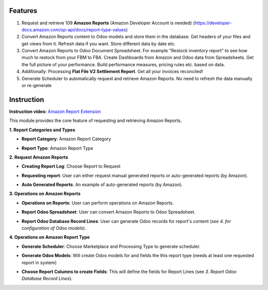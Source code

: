Features
============

1. Request and retrieve 109 **Amazon Reports** (Amazon Developer Account is needed) (https://developer-docs.amazon.com/sp-api/docs/report-type-values)
2. Convert Amazon Reports content to Odoo models and store them in the database. Get headers of your files and get views from it. Refresh data if you want. Store different data by date etc.
3. Convert Amazon Reports to Odoo Document Spreadsheet. For example "Restock inventory report" to see how much to restock from your FBM to FBA. Create Dashboards from Amazon and Odoo data from Spreadsheets. Get the full picture of your performance. Build performance measures, pricing rules etc. based on data.
4. Additionally: Processing **Flat File V2 Settlement Report**. Get all your invoices reconciled!
5. Generate Scheduler to automatically request and retrieve Amazon Reports. No need to refresh the data manually or re-generate
   
Instruction
===========

**Instruction video:** `Amazon Report Extension <https://youtu.be/FJXnl4rQmvY>`_

This module provides the core feature of requesting and retrieving Amazon Reports.

**1. Report Categories and Types**

.. image:: amz_report_type_categ.png
   :alt: Amazon Report Category
   :align: center
   :width: 1000
- **Report Category**: Amazon Report Category

.. image:: amz_report_type.png
   :alt: Amazon Report Type
   :align: center
   :width: 1000
- **Report Type**: Amazon Report Type

**2. Request Amazon Reports**

.. image:: create_report_log.png
   :alt: Choose Report to Request
   :align: center
   :width: 1000
- **Creating Report Log**: Choose Report to Request

.. image:: request_reports.png
   :alt: Requesting report
   :align: center
   :width: 1000
- **Requesting report**: User can either request manual generated reports or auto-generated reports (by Amazon).

.. image:: settlement_report_list.png
   :alt: Example of Report List
   :align: center
   :width: 1000
- **Auto Generated Reports**: An example of auto-generated reports (by Amazon).

**3. Operations on Amazon Reports**

.. image:: report_operations.png
   :alt: Operations on Amazon Reports
   :align: center
   :width: 1000
- **Operations on Reports**: User can perform operations on Amazon Reports.

.. image:: report_spreadsheet.png
   :alt: Report Odoo Spreadsheet
   :align: center
   :width: 1000
- **Report Odoo Spreadsheet**: User can convert Amazon Reports to Odoo Spreadsheet.

.. image:: generated_report_lines2.png
   :alt: Report Odoo Database Record Lines
   :align: center
   :width: 1000
- **Report Odoo Database Record Lines**: User can generate Odoo records for report's content (*see 4. for configuration of Odoo models*).

**4. Operations on Amazon Report Type**

.. image:: generate_crons.png
   :alt: Generate Scheduler
   :align: center
   :width: 1000

.. image:: scheduler_result.png
   :alt: Requesting report
   :align: center
   :width: 1000
- **Generate Scheduler**: Choose Marketplace and Processing Type to generate scheduler.

.. image:: generate_odoo_models.png
   :alt: Generate Odoo Models
   :align: center
   :width: 1000
- **Generate Odoo Models**: Will create Odoo models for and fields the this report type (needs at least one requested report in system)

.. image:: choose_fields.png
   :alt: Choose Column to create Fields
   :align: center
   :width: 1000
- **Choose Report Columns to create Fields**: This will define the fields for Report Lines (see *3. Report Odoo Database Record Lines*).
